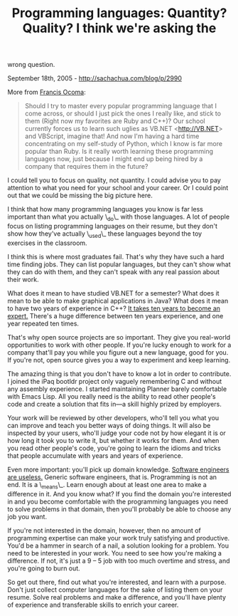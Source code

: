 #+TITLE: Programming languages: Quantity? Quality? I think we're asking the
wrong question.

September 18th, 2005 -
[[http://sachachua.com/blog/p/2990][http://sachachua.com/blog/p/2990]]

More from [[http://hackmybrain.blogspot.com][Francis Ocoma]]:

#+BEGIN_QUOTE
  Should I try to master every popular programming language
   that I come across, or should I just pick the ones I really like, and
   stick to them (Right now my favorites are Ruby and C++)? Our school
   currently forces us to learn such uglies as VB.NET
  <[[http://VB.NET][http://VB.NET]]> and
   VBScript, imagine that! And now I'm having a hard time concentrating
   on my self-study of Python, which I know is far more popular than
   Ruby. Is it really worth learning these programming languages now,
   just because I might end up being hired by a company that requires
   them in the future?
#+END_QUOTE

I could tell you to focus on quality, not quantity. I could advise you
 to pay attention to what you need for your school and your career. Or
 I could point out that we could be missing the big picture here.

I think that how many programming languages you know is far less
 important than what you actually \_do\_ with those languages. A lot of
 people focus on listing programming languages on their resume, but
 they don't show how they've actually \_used\_ these languages beyond
the
 toy exercises in the classroom.

I think this is where most graduates fail. That's why they have such a
 hard time finding jobs. They can list popular languages, but they
 can't show what they can do with them, and they can't speak with any
 real passion about their work.

What does it mean to have studied VB.NET for a semester? What does it
 mean to be able to make graphical applications in Java? What does it
 mean to have two years of experience in C++?
[[http://www.norvig.com/21-days.html][It takes ten years to become an
expert.]]
 There's a huge difference between ten years experience, and one year
repeated ten times.

That's why open source projects are so important. They give you
 real-world opportunities to work with other people. If you're lucky
 enough to work for a company that'll pay you while you figure out a
 new language, good for you. If you're not, open source gives you a way
 to experiment and keep learning.

The amazing thing is that you don't have to know a lot in order to
 contribute. I joined the iPaq bootldr project only vaguely remembering
 C and without any assembly experience. I started maintaining Planner
 barely comfortable with Emacs Lisp. All you really need is the ability
 to read other people's code and create a solution that fits in---a
 skill highly prized by employers.

Your work will be reviewed by other developers, who'll tell you what
 you can improve and teach you better ways of doing things. It will
 also be inspected by your users, who'll judge your code not by how
 elegant it is or how long it took you to write it, but whether it
 works for them. And when you read other people's code, you're going to
 learn the idioms and tricks that people accumulate with years and
 years of experience.

Even more important: you'll pick up domain knowledge.
[[http://www.korson-mcgregor.com/publications/korson/usecase3/][Software
engineers are useless.]] Generic software engineers, that is.
Programming is not an end. It is a \_means\_.
 Learn enough about at least one area to make a difference in it.
 And you know what? If you find the domain you're interested in and you
 become comfortable with the programming languages you need to solve
 problems in that domain, then you'll probably be able to choose any job
you want.

If you're not interested in the domain, however, then no amount of
 programming expertise can make your work truly satisfying and
 productive. You'd be a hammer in search of a nail, a solution looking
 for a problem. You need to be interested in your work. You need to see
 how you're making a difference. If not, it's just a 9 -- 5 job with too
 much overtime and stress, and you're going to burn out.

So get out there, find out what you're interested, and learn with a
 purpose. Don't just collect computer languages for the sake of listing
 them on your resume. Solve real problems and make a difference, and
 you'll have plenty of experience and transferable skills to enrich
 your career.
